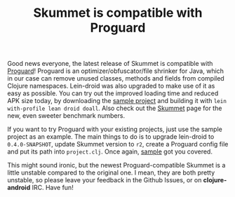 #+title: Skummet is compatible with Proguard
#+tags: skummet
#+OPTIONS: toc:nil author:nil
#+post-type: news

Good news everyone, the latest release of Skummet is compatible with [[http://proguard.sourceforge.net/][Proguard]]!
Proguard is an optimizer/obfuscator/file shrinker for Java, which in our case
can remove unused classes, methods and fields from compiled Clojure namespaces.
Lein-droid was also upgraded to make use of it as easy as possible. You can try
out the improved loading time and reduced APK size today, by downloading the
[[https://github.com/clojure-android/lein-droid/tree/master/sample][sample project]] and building it with =lein with-profile lean droid doall=. Also
check out the [[http://clojure-android.info/skummet/][Skummet]] page for the new, even sweeter benchmark numbers.

If you want to try Proguard with your existing projects, just use the sample
project as an example. The main things to do is to upgrade lein-droid to
=0.4.0-SNAPSHOT=, update Skummet version to =r2=, create a Proguard config file
and put its path into =project.clj=. Once again, [[https://github.com/clojure-android/lein-droid/blob/master/sample/project.clj#L62][sample]] got you covered.

This might sound ironic, but the newest Proguard-compatible Skummet is a little
unstable compared to the original one. I mean, they are both pretty unstable, so
please leave your feedback in the Github Issues, or on *clojure-android* IRC.
Have fun!
